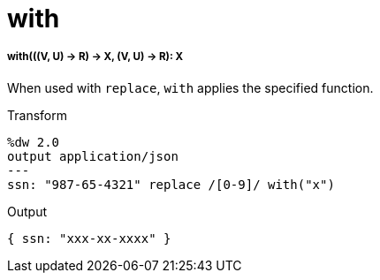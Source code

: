 = with

//* <<with1>>


[[with1]]
===== with(((V, U) -> R) -> X, (V, U) -> R): X

When used with `replace`, `with` applies the specified function.

.Transform
[source,DataWeave, linenums]
----
%dw 2.0
output application/json
---
ssn: "987-65-4321" replace /[0-9]/ with("x")
----

.Output
[source,JSON,linenums]
----
{ ssn: "xxx-xx-xxxx" }
----

